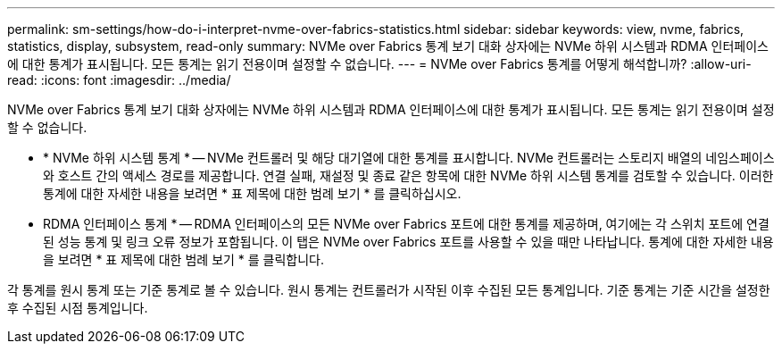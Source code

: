 ---
permalink: sm-settings/how-do-i-interpret-nvme-over-fabrics-statistics.html 
sidebar: sidebar 
keywords: view, nvme, fabrics, statistics, display, subsystem, read-only 
summary: NVMe over Fabrics 통계 보기 대화 상자에는 NVMe 하위 시스템과 RDMA 인터페이스에 대한 통계가 표시됩니다. 모든 통계는 읽기 전용이며 설정할 수 없습니다. 
---
= NVMe over Fabrics 통계를 어떻게 해석합니까?
:allow-uri-read: 
:icons: font
:imagesdir: ../media/


[role="lead"]
NVMe over Fabrics 통계 보기 대화 상자에는 NVMe 하위 시스템과 RDMA 인터페이스에 대한 통계가 표시됩니다. 모든 통계는 읽기 전용이며 설정할 수 없습니다.

* * NVMe 하위 시스템 통계 * -- NVMe 컨트롤러 및 해당 대기열에 대한 통계를 표시합니다. NVMe 컨트롤러는 스토리지 배열의 네임스페이스와 호스트 간의 액세스 경로를 제공합니다. 연결 실패, 재설정 및 종료 같은 항목에 대한 NVMe 하위 시스템 통계를 검토할 수 있습니다. 이러한 통계에 대한 자세한 내용을 보려면 * 표 제목에 대한 범례 보기 * 를 클릭하십시오.
* RDMA 인터페이스 통계 * -- RDMA 인터페이스의 모든 NVMe over Fabrics 포트에 대한 통계를 제공하며, 여기에는 각 스위치 포트에 연결된 성능 통계 및 링크 오류 정보가 포함됩니다. 이 탭은 NVMe over Fabrics 포트를 사용할 수 있을 때만 나타납니다. 통계에 대한 자세한 내용을 보려면 * 표 제목에 대한 범례 보기 * 를 클릭합니다.


각 통계를 원시 통계 또는 기준 통계로 볼 수 있습니다. 원시 통계는 컨트롤러가 시작된 이후 수집된 모든 통계입니다. 기준 통계는 기준 시간을 설정한 후 수집된 시점 통계입니다.
